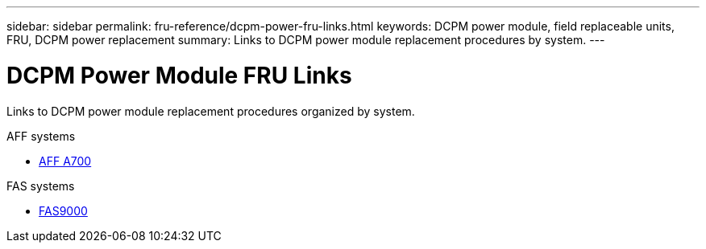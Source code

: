 ---
sidebar: sidebar
permalink: fru-reference/dcpm-power-fru-links.html
keywords: DCPM power module, field replaceable units, FRU, DCPM power replacement
summary: Links to DCPM power module replacement procedures by system.
---

= DCPM Power Module FRU Links

[.lead]
Links to DCPM power module replacement procedures organized by system.

[role="tabbed-block"]
====
.AFF systems
--
* link:../a700/dcpm-power-replace.html[AFF A700^]
--

.FAS systems
--
* link:../fas9000/dcpm-power-replace.html[FAS9000^]
--
====